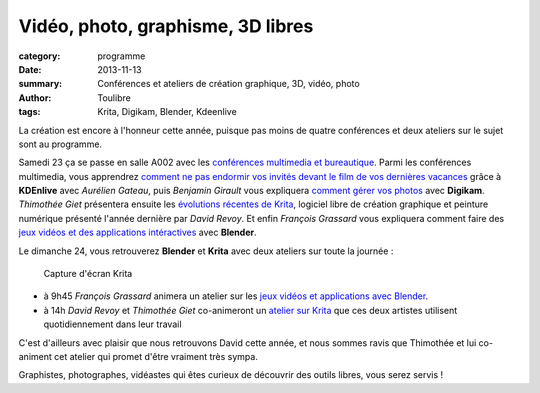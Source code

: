 ==================================
Vidéo, photo, graphisme, 3D libres
==================================


:category: programme
:date: 2013-11-13
:summary: Conférences et ateliers de création graphique, 3D, vidéo, photo
:author: Toulibre
:tags: Krita, Digikam, Blender, Kdeenlive

La création est encore à l'honneur cette année, puisque pas moins de quatre conférences et deux ateliers sur le sujet sont au programme.

Samedi 23 ça se passe en salle A002 avec les `conférences multimedia et bureautique`_. Parmi les conférences multimedia, vous apprendrez `comment ne pas endormir vos invités devant le film de vos dernières vacances`_ grâce à **KDEnlive** avec *Aurélien Gateau*, puis *Benjamin Girault* vous expliquera `comment gérer vos photos`_ avec **Digikam**. *Thimothée Giet* présentera ensuite les `évolutions récentes de Krita`_, logiciel libre de création graphique et peinture numérique présenté l'année dernière par *David Revoy*. Et enfin *François Grassard* vous expliquera comment faire des `jeux vidéos et des applications intéractives`_ avec **Blender**.

Le dimanche 24, vous retrouverez **Blender** et **Krita** avec deux ateliers sur toute la journée :

.. class:: pull-right

.. figure:: /photos/WM02screenKrita.png

    Capture d'écran Krita
    
* à 9h45 *François Grassard* animera un atelier sur les `jeux vidéos et applications avec Blender`_.
* à 14h *David Revoy* et *Thimothée Giet* co-animeront un `atelier sur Krita`_ que ces deux artistes utilisent quotidiennement dans leur travail

C'est d'ailleurs avec plaisir que nous retrouvons David cette année, et nous sommes ravis que Thimothée et lui co-animent cet atelier qui promet d'être vraiment très sympa.

Graphistes, photographes, vidéastes qui êtes curieux de découvrir des outils libres, vous serez servis !


.. _`conférences multimedia et bureautique`: /programme/conferences--multimedia-bureautique.html 
.. _`comment ne pas endormir vos invités devant le film de vos dernières vacances`: /programme/conferences-multimedia-bureautique.html#scrdbf
.. _`comment gérer vos photos`: /programme/conferences-multimedia-bureautique.html#scrdbg
.. _`évolutions récentes de krita`: /programme/conferences-multimedia-bureautique.html#scrfyc
.. _`jeux vidéos et des applications intéractives`: /programme/conferences-multimedia-bureautique.html#scrdbh
.. _`jeux vidéos et applications avec blender`: /programme/ateliers.html#scrdcc
.. _`atelier sur krita`: /programme/ateliers.html#scrkxy
